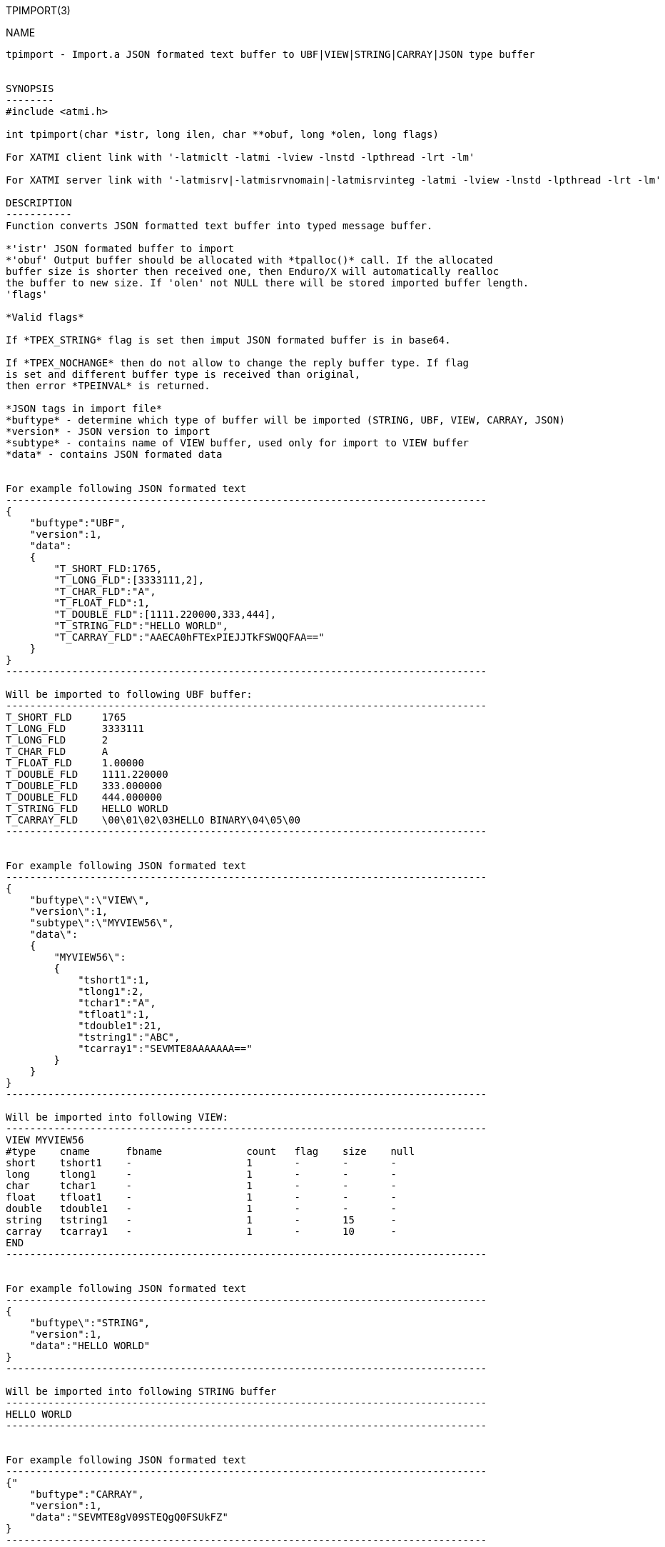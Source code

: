TPIMPORT(3)
==============
:doctype: manpage


NAME
----
tpimport - Import.a JSON formated text buffer to UBF|VIEW|STRING|CARRAY|JSON type buffer 


SYNOPSIS
--------
#include <atmi.h>

int tpimport(char *istr, long ilen, char **obuf, long *olen, long flags)

For XATMI client link with '-latmiclt -latmi -lview -lnstd -lpthread -lrt -lm'

For XATMI server link with '-latmisrv|-latmisrvnomain|-latmisrvinteg -latmi -lview -lnstd -lpthread -lrt -lm'

DESCRIPTION
-----------
Function converts JSON formatted text buffer into typed message buffer. 

*'istr' JSON formated buffer to import
*'obuf' Output buffer should be allocated with *tpalloc()* call. If the allocated 
buffer size is shorter then received one, then Enduro/X will automatically realloc 
the buffer to new size. If 'olen' not NULL there will be stored imported buffer length.
'flags' 

*Valid flags*

If *TPEX_STRING* flag is set then imput JSON formated buffer is in base64. 

If *TPEX_NOCHANGE* then do not allow to change the reply buffer type. If flag 
is set and different buffer type is received than original, 
then error *TPEINVAL* is returned.

*JSON tags in import file*
*buftype* - determine which type of buffer will be imported (STRING, UBF, VIEW, CARRAY, JSON)
*version* - JSON version to import
*subtype* - contains name of VIEW buffer, used only for import to VIEW buffer
*data* - contains JSON formated data 


For example following JSON formated text 
--------------------------------------------------------------------------------
{
    "buftype":"UBF",
    "version":1,
    "data":
    {
        "T_SHORT_FLD:1765,
        "T_LONG_FLD":[3333111,2],
        "T_CHAR_FLD":"A",
        "T_FLOAT_FLD":1,
        "T_DOUBLE_FLD":[1111.220000,333,444],
        "T_STRING_FLD":"HELLO WORLD",
        "T_CARRAY_FLD":"AAECA0hFTExPIEJJTkFSWQQFAA=="
    }
}
--------------------------------------------------------------------------------

Will be imported to following UBF buffer:
--------------------------------------------------------------------------------
T_SHORT_FLD     1765
T_LONG_FLD      3333111
T_LONG_FLD      2
T_CHAR_FLD      A
T_FLOAT_FLD     1.00000
T_DOUBLE_FLD    1111.220000
T_DOUBLE_FLD    333.000000
T_DOUBLE_FLD    444.000000
T_STRING_FLD    HELLO WORLD
T_CARRAY_FLD    \00\01\02\03HELLO BINARY\04\05\00
--------------------------------------------------------------------------------


For example following JSON formated text 
--------------------------------------------------------------------------------
{
    "buftype\":\"VIEW\",
    "version\":1,
    "subtype\":\"MYVIEW56\",
    "data\":
    {
        "MYVIEW56\":
        {
            "tshort1":1,
            "tlong1":2,
            "tchar1":"A",
            "tfloat1":1,
            "tdouble1":21,
            "tstring1":"ABC",
            "tcarray1":"SEVMTE8AAAAAAA=="
        }
    }
}
--------------------------------------------------------------------------------

Will be imported into following VIEW:
--------------------------------------------------------------------------------
VIEW MYVIEW56
#type    cname      fbname              count   flag    size    null
short    tshort1    -                   1       -       -       -
long     tlong1     -                   1       -       -       -
char     tchar1     -                   1       -       -       -
float    tfloat1    -                   1       -       -       -
double   tdouble1   -                   1       -       -       -
string   tstring1   -                   1       -       15      -
carray   tcarray1   -                   1       -       10      -
END
--------------------------------------------------------------------------------


For example following JSON formated text 
--------------------------------------------------------------------------------
{
    "buftype\":"STRING",
    "version":1,
    "data":"HELLO WORLD"
}
--------------------------------------------------------------------------------

Will be imported into following STRING buffer
--------------------------------------------------------------------------------
HELLO WORLD
--------------------------------------------------------------------------------


For example following JSON formated text 
--------------------------------------------------------------------------------
{"
    "buftype":"CARRAY",
    "version":1,
    "data":"SEVMTE8gV09STEQgQ0FSUkFZ"
}
--------------------------------------------------------------------------------

Will be imported into following CARRAY buffer
--------------------------------------------------------------------------------
  0000  48 45 4c 4c 4f 20 57 4f 52 4c 44 20 43 41 52 52  HELLO WORLD CARR
  0010  41 59                                            AY
--------------------------------------------------------------------------------



For example following JSON formated text 
--------------------------------------------------------------------------------
{
    "buftype":"JSON",
    "version":1,
    "data":
        {"T_SHORT_FLD":1765,
        "T_LONG_FLD":[3333111,2],
        "T_CHAR_FLD":"A",
        "T_FLOAT_FLD":1,
        "T_DOUBLE_FLD":[1111.220000,333,444],
        "T_STRING_FLD":"HELLO WORLD",
        "T_CARRAY_FLD":"AAECA0hFTExPIEJJTkFSWQQFAA=="}
}
--------------------------------------------------------------------------------

Will be imported into following JSON buffer
--------------------------------------------------------------------------------
{
    "T_SHORT_FLD":1765,
    "T_LONG_FLD":[3333111,2],
    "T_CHAR_FLD":"A",
    "T_FLOAT_FLD":1,
    "T_DOUBLE_FLD":[1111.220000,333,444],
    "T_STRING_FLD":"HELLO WORLD",
    "T_CARRAY_FLD":"AAECA0hFTExPIEJJTkFSWQQFAA=="
}
--------------------------------------------------------------------------------


RETURN VALUE
------------
On success, *tpacall()* return call descriptor (>0); on error, -1 is returned, 
with *tperrno* set to indicate the error.

ERRORS
------
Note that *tpstrerror()* returns generic error message plus custom message with 
debug info from last function call.

*TPEINVAL* Invalid parameter is given to function. Either 'istr' is NULL 
or flags does not allow to change the value.

TPEINVAL Invalid JSON or invalid base64 encoding, istr is NULL or obuf is NULL.


EXAMPLE
-------

Sample code see under:
*atmitest/test056_tpimpexp/atmiclt56_ubf.c* - import UBF buffer
*atmitest/test056_tpimpexp/atmiclt56_view.c* - import VIEW buffer
*atmitest/test056_tpimpexp/atmiclt56_carray.c* - import CARRAY buffer
*atmitest/test056_tpimpexp/atmiclt56_json.c*  - import JSON buffer
*atmitest/test056_tpimpexp/atmiclt56_string.c* - import STRING buffer


BUGS
----
Report bugs to support@mavimax.com 

SEE ALSO
--------
*tpexport(3)*

COPYING
-------
(C) Mavimax, Ltd
